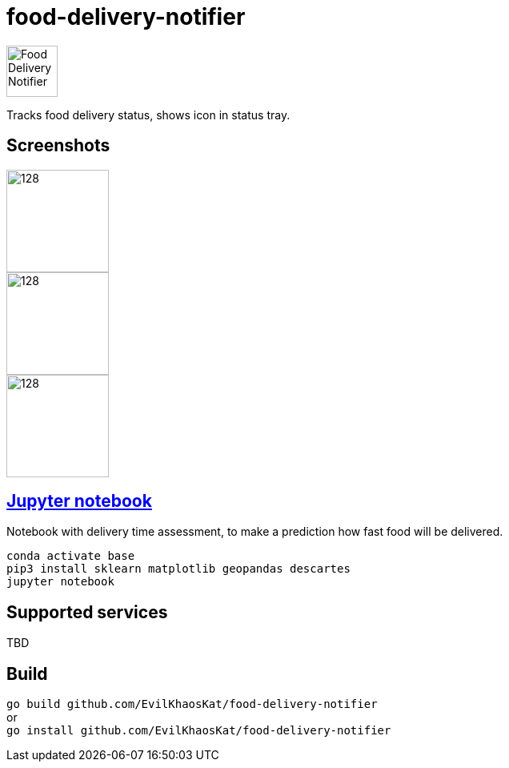 = food-delivery-notifier
:hardbreaks:

image::icons/bag/red.png[Food Delivery Notifier,64,64,align="center"]

Tracks food delivery status, shows icon in status tray.

== Screenshots

image::examples/1.png[128,128,float="left"]
image::examples/2.png[128,128,float="left"]
image::examples/3.png[128,128]

== link:notebook.ipynb[Jupyter notebook]
Notebook with delivery time assessment, to make a prediction how fast food will be delivered.
[source]
----
conda activate base
pip3 install sklearn matplotlib geopandas descartes
jupyter notebook
----

== Supported services

TBD

== Build

`go build github.com/EvilKhaosKat/food-delivery-notifier`
or
`go install github.com/EvilKhaosKat/food-delivery-notifier`
